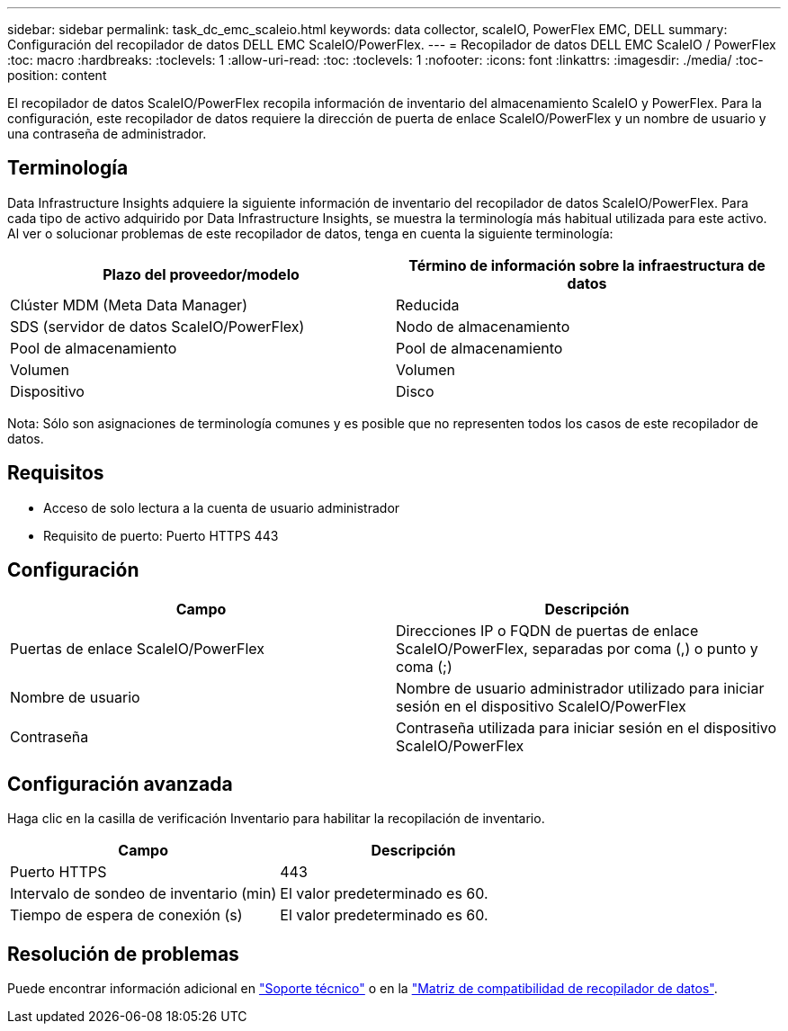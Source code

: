 ---
sidebar: sidebar 
permalink: task_dc_emc_scaleio.html 
keywords: data collector, scaleIO, PowerFlex EMC, DELL 
summary: Configuración del recopilador de datos DELL EMC ScaleIO/PowerFlex. 
---
= Recopilador de datos DELL EMC ScaleIO / PowerFlex
:toc: macro
:hardbreaks:
:toclevels: 1
:allow-uri-read: 
:toc: 
:toclevels: 1
:nofooter: 
:icons: font
:linkattrs: 
:imagesdir: ./media/
:toc-position: content


[role="lead"]
El recopilador de datos ScaleIO/PowerFlex recopila información de inventario del almacenamiento ScaleIO y PowerFlex. Para la configuración, este recopilador de datos requiere la dirección de puerta de enlace ScaleIO/PowerFlex y un nombre de usuario y una contraseña de administrador.



== Terminología

Data Infrastructure Insights adquiere la siguiente información de inventario del recopilador de datos ScaleIO/PowerFlex. Para cada tipo de activo adquirido por Data Infrastructure Insights, se muestra la terminología más habitual utilizada para este activo. Al ver o solucionar problemas de este recopilador de datos, tenga en cuenta la siguiente terminología:

[cols="2*"]
|===
| Plazo del proveedor/modelo | Término de información sobre la infraestructura de datos 


| Clúster MDM (Meta Data Manager) | Reducida 


| SDS (servidor de datos ScaleIO/PowerFlex) | Nodo de almacenamiento 


| Pool de almacenamiento | Pool de almacenamiento 


| Volumen | Volumen 


| Dispositivo | Disco 
|===
Nota: Sólo son asignaciones de terminología comunes y es posible que no representen todos los casos de este recopilador de datos.



== Requisitos

* Acceso de solo lectura a la cuenta de usuario administrador
* Requisito de puerto: Puerto HTTPS 443




== Configuración

[cols="2*"]
|===
| Campo | Descripción 


| Puertas de enlace ScaleIO/PowerFlex | Direcciones IP o FQDN de puertas de enlace ScaleIO/PowerFlex, separadas por coma (,) o punto y coma (;) 


| Nombre de usuario | Nombre de usuario administrador utilizado para iniciar sesión en el dispositivo ScaleIO/PowerFlex 


| Contraseña | Contraseña utilizada para iniciar sesión en el dispositivo ScaleIO/PowerFlex 
|===


== Configuración avanzada

Haga clic en la casilla de verificación Inventario para habilitar la recopilación de inventario.

[cols="2*"]
|===
| Campo | Descripción 


| Puerto HTTPS | 443 


| Intervalo de sondeo de inventario (min) | El valor predeterminado es 60. 


| Tiempo de espera de conexión (s) | El valor predeterminado es 60. 
|===


== Resolución de problemas

Puede encontrar información adicional en link:concept_requesting_support.html["Soporte técnico"] o en la link:reference_data_collector_support_matrix.html["Matriz de compatibilidad de recopilador de datos"].
